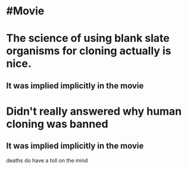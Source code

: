 * #Movie
* The science of using blank slate organisms for cloning actually is nice.
** It was implied implicitly in the movie
* Didn't really answered why human cloning was banned
** It was implied implicitly in the movie
deaths do have a toll on the mind